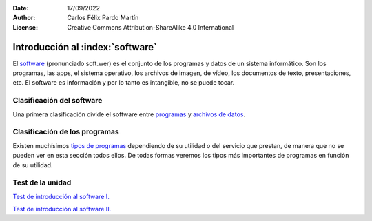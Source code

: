 ﻿:Date: 17/09/2022
:Author: Carlos Félix Pardo Martín
:License: Creative Commons Attribution-ShareAlike 4.0 International


.. informatica-software-intro:

Introducción al :index:`software`
=================================

El `software <https://es.wikipedia.org/wiki/Software>`__
(pronunciado soft.wer)
es el conjunto de los programas y datos de un sistema informático.
Son los programas, las apps, el sistema operativo, los archivos de imagen,
de vídeo, los documentos de texto, presentaciones, etc.
El software es información y por lo tanto es intangible, no se puede
tocar.


Clasificación del software
--------------------------
Una primera clasificación divide el software entre
`programas <https://es.wikipedia.org/wiki/Programa_inform%C3%A1tico>`__ y
`archivos de datos <https://es.wikipedia.org/wiki/Dato_(inform%C3%A1tica)>`__.

.. glossary::

   Programas
      Los programas son secuencias de instrucciones escritas para realizar
      una tarea específica en un ordenador.

      Los programas los realizan generalmente programadores
      profesionales que escriben el código fuente comprensible por los
      humanos y, posteriormente, ese código fuente se convierte en un
      archivo ejecutable, comprensible por los ordenadores.

      Ejemplos de programas son los editores de texto, las apps de
      mensajería electrónica, los videojuegos o los navegadores de
      Internet.

   Archivos de datos
      Los archivos de datos contienen la información necesaria para
      que los programas realicen sus funciones.

      Ejemplos de archivos de datos son un documento PDF, un vídeo,
      una imagen JPG, una presentación de Powerpoint PPTX, el texto de un
      mensaje, una página web HTML, un documento de texto DOCX,
      una canción MP3, etc.

      Los archivos de datos necesitan que un programa o aplicación los
      maneje para poder representarlos en pantalla o para poder
      modificarlos.


Clasificación de los programas
------------------------------
Existen muchísimos `tipos de programas
<https://es.wikipedia.org/wiki/Software#Clasificaci%C3%B3n_del_software>`__
dependiendo de su utilidad o del servicio que prestan, de manera que no se
pueden ver en esta sección todos ellos.
De todas formas veremos los tipos más importantes de programas en función
de su utilidad.

.. glossary::

   Sistemas operativos
      Los sistemas operativos son los programas o conjunto de programas
      que inician los ordenadores y que gestionan todos sus recursos.
      Son necesarios para que la máquina pueda comenzar a funcionar y
      reparten los recursos de la memoria, el procesador, la pantalla,
      el sonido, etc. entre los demás programas que queramos ejecutar.

      Ejemplos de sistemas operativos:

      * `Microsoft Windows <https://es.wikipedia.org/wiki/Microsoft_Windows>`__.
      * `Apple macOS <https://es.wikipedia.org/wiki/MacOS>`__.
      * `GNU/Linux <https://es.wikipedia.org/wiki/GNU/Linux>`__.
      * `Apple iOS <https://es.wikipedia.org/wiki/IOS>`__.
      * `Google Android <https://es.wikipedia.org/wiki/Android>`__.

   Software de programación
      El software de programación sirve para crear el resto de los
      programas. Los programadores escriben código fuente comprensible
      por los humanos y, posteriormente, ese código fuente se puede
      convertir en una aplicación o un sistema operativo.

      El código fuente se puede compilar para generar un programa o
      aplicación que instalamos en nuestros ordenadores.
      Ejemplos de lenguajes de programación compilados son:

      * El **lenguaje C** que es el que se utiliza para crear programas
        como los sistemas operativos, navegadores, ofimática, etc.
      * El **lenguaje Java** que es el utilizado para crear las
        aplicaciones en Android.


      Otros lenguajes no se compilan sino que se interpretan a medida
      que se necesita. Con estos lenguajes interpretados se crean las
      aplicaciones que ejecutamos en el navegador, sin instalar ningún
      programa.
      Ejemplos de lenguajes de programación interpretados son:

      * Los **lenguajes PHP y Python** utilizados para crear los programas
        que vemos en Internet, como YouTube, Instagram, Gmail, etc.
      * El **lenguaje JavaScript** utilizado en las páginas web para que
        sean interactivas.

      Además de lenguajes de programación, también hay editores de código
      que ayudan al programador a la hora de escribir programas.
      Editores muy conocidos y libres son Eclipse, Visual Estudio Code,
      Notepad++, Vim, Emacs, etc.

   Software de aplicación
      Dentro de este apartado podemos encontrar multitud de programas
      que utilizan los usuarios para llevar a cabo tareas específicas
      que se puedan automatizar.

      Ejemplos de software de aplicación:

      * **Aplicaciones ofimáticas**. Incluyen procesador de textos, hoja de
        cálculo y software de presentaciones.
        LibreOffice es una suite ofimática de código libre.
      * **Aplicaciones de Diseño Asistido por Computadora** (CAD).
        Ayudan a la creación de planos de edificios y planos mecánicos
        (Autocad), circuitos impresos (KiCAD), o figuras en 3 dimensiones
        (Blender).
      * **Multimedia**. Son programas utilizados para la manipulación
        de imágenes (Photoshop, GIMP, Adobe Ilustrator, Inkscape), de
        sonidos (Audacity, Adobe Audition) o de vídeo (Adobe Premiere,
        Corel Video Studio, Windows Movie Maker).

        También se pueden incluir en este apartado reproductores de imagen,
        audio o vídeo como Irfanview, Foobar2000, VLC, etc.
      * **Software educativo** como Moodle (utilizado en las aulas
        virtuales), Plotagon, etc.
      * **Software empresarial** como los programas para la gestión de las
        nóminas, facturas, gestión de clientes, etc.
      * **Navegadores** de Internet como Google Chrome, Apple Safari,
        Microsoft Edge, Mozilla Firefox, Opera, etc.
      * **Redes sociales** como Whatsapp, Telegram, Line,
        Instagram, Facebook, Twitter, etc.
      * **Videojuegos** como FIFA, Minecraft, Mario Kart, Los Sims, Fortnite,
        etc.
      * **Gestores de bases de datos**. Son programas que gestionan
        información para almacenarla, buscarla y relacionarla.
        Se utilizan para dar soporte a otros programas que necesitan
        gestionar información de manera masiva.
        Por ejemplo, las bases de datos almacenan cuentas bancarias,
        mensajes de redes sociales, contenido de las páginas web, etc.

Test de la unidad
-----------------

`Test de introducción al software I.
<../test/es-software-intro-1.html>`__

`Test de introducción al software II.
<../test/es-software-intro-2.html>`__
